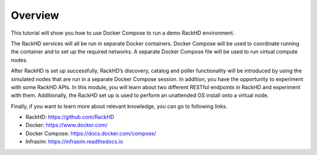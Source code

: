 Overview
========

This tutorial will show you how to use Docker Compose to run a demo RackHD environment.

The RackHD services will all be run in separate Docker containers.  Docker Compose will be used to coordinate running the container and to set up the required networks.  A separate Docker Compose file will be used to run virtual compute nodes.

After RackHD is set up successfully, RackHD’s discovery, catalog and poller functionality will be introduced by using the simulated nodes that are run in a separate Docker Compose session. In addition, you have the opportunity to experiment with some RackHD APIs. In this module, you will learn about two different RESTful endpoints in RackHD and experiment with them.  Additionally, the RackHD set up is used to perform an unattended OS install onto a virtual node.

Finally, if you want to learn more about relevant knowledge, you can go to following links.

- RackHD: https://github.com/RackHD
- Docker: https://www.docker.com/
- Docker Compose: https://docs.docker.com/compose/
- Infrasim: https://infrasim.readthedocs.io
